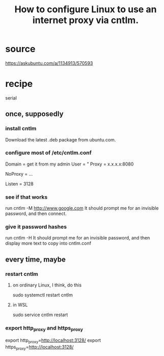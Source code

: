 :PROPERTIES:
:ID:       bbae8005-b7ad-45a2-b095-7ea2f2efa403
:ROAM_ALIASES: "cntlm for Linux in Windows"
:END:
#+title: How to configure Linux to use an internet proxy via cntlm.
* source
  https://askubuntu.com/a/1134913/570593
* recipe
  serial
** once, supposedly
*** install cntlm
    Download the latest .deb package from ubuntu.com.
*** configure most of /etc/cntlm.conf
    Domain = get it from my admin
    User = "
    Proxy = x.x.x.x:8080
      # where each x is a number;
      # get it from my admin
    NoProxy = ...
      # The admin might have a list of exceptions.
      # If not, probably can leave this at its default value.
    Listen = 3128
*** see if that works
    run
      cntlm -M http://www.google.com
    It should prompt me for an invisible password,
    and then connect.
*** give it password hashes
    run
      cntlm -H
    It should prompt me for an invisible password,
    and then display more text to copy into cntlm.conf
** every time, maybe
:PROPERTIES:
:ID:       a3f15502-03f3-4b45-a8ad-d24f2a784fc6
:END:
*** restart cntlm
**** on ordinary Linux, I think, do this
     sudo systemctl restart cntlm
**** in WSL
     sudo service cntlm restart
*** export http_proxy and https_proxy
    export http_proxy=http://localhost:3128/
    export https_proxy=http://localhost:3128/
